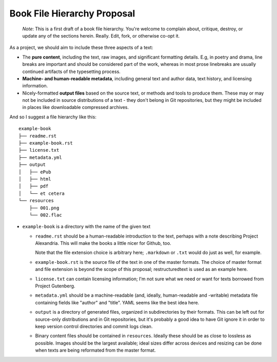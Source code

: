 ############################
Book File Hierarchy Proposal
############################

    *Note*: This is a first draft of a book file hierarchy. You're welcome to
    complain about, critique, destroy, or update any of the sections herein.
    Really. Edit, fork, or otherwise co-opt it.

As a project, we should aim to include these three aspects of a text:

* The **pure content**, including the text, raw images, and significant
  formatting details. E.g, in poetry and drama, line breaks are important and
  should be considered part of the work, whereas in most prose linebreaks are
  usually continued artifacts of the typesetting process.

* **Machine- and human-readable metadata**, including general text and author
  data, text history, and licensing information.
   
* Nicely-formatted **output files** based on the source text, or methods and
  tools to produce them. These may or may not be included in source
  distributions of a text - they don't belong in Git repositories, but they
  might be included in places like downloadable compressed archives.


And so I suggest a file hierarchy like this::

    example-book
    ├── readme.rst
    ├── example-book.rst
    ├── license.txt
    ├── metadata.yml
    ├── output
    │   ├── ePub
    │   ├── html
    │   ├── pdf
    │   └── et cetera
    └── resources
        ├── 001.png
        └── 002.flac

* ``example-book`` is a directory with the name of the given text

  * ``readme.rst`` should be a human-readable introduction to the text, perhaps
    with a note describing Project Alexandria. This will make the books a
    little nicer for Github, too.

    Note that the file extension choice is arbitrary here; ``.markdown`` or
    ``.txt`` would do just as well, for example.

  * ``example-book.rst`` is the source file of the text in one of the master
    formats. The choice of master format and file extension is beyond the
    scope of this proposal; restructuredtext is used as an example here.

  * ``license.txt`` can contain licensing information; I'm not sure what we
    need or want for texts borrowed from Project Gutenberg. 

  * ``metadata.yml`` should be a machine-readable (and, ideally, human-readable
    and -writable) metadata file containing fields like "author" and "title".
    YAML seems like the best idea here.

  * ``output`` is a directory of generated files, organized in subdirectories
    by their formats. This can be left out for source-only distributions and in
    Git repositories, but it's probably a good idea to have Git ignore it in
    order to keep version control directories and commit logs clean.

  * Binary content files should be contained in ``resources``. Ideally these
    should be as close to lossless as possible. Images should be the largest
    available; ideal sizes differ across devices and resizing can be done when
    texts are being reformated from the master format.
    
.. TODO: naming scheme for binary files; I have "001.png" and "002.flac"
    up there as examples, but that's silly and obtuse. Maybe something
    like "001_first_image.png" (that is, a number followed by an optional
    title) would be best?

.. TODO: rationale; why should we have things this way?

.. TODO: specify metadata fields. maybe not here.

.. TODO: separate files for chapters or one big file? Maybe you could have
    multiple files but they need to be named sequentially so reformatting
    scripts can ``cat`` them.
